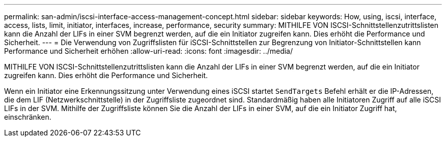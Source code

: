 ---
permalink: san-admin/iscsi-interface-access-management-concept.html 
sidebar: sidebar 
keywords: How, using, iscsi, interface, access, lists, limit, initiator, interfaces, increase, performance, security 
summary: MITHILFE VON ISCSI-Schnittstellenzutrittslisten kann die Anzahl der LIFs in einer SVM begrenzt werden, auf die ein Initiator zugreifen kann. Dies erhöht die Performance und Sicherheit. 
---
= Die Verwendung von Zugriffslisten für iSCSI-Schnittstellen zur Begrenzung von Initiator-Schnittstellen kann Performance und Sicherheit erhöhen
:allow-uri-read: 
:icons: font
:imagesdir: ../media/


[role="lead"]
MITHILFE VON ISCSI-Schnittstellenzutrittslisten kann die Anzahl der LIFs in einer SVM begrenzt werden, auf die ein Initiator zugreifen kann. Dies erhöht die Performance und Sicherheit.

Wenn ein Initiator eine Erkennungssitzung unter Verwendung eines iSCSI startet `SendTargets` Befehl erhält er die IP-Adressen, die dem LIF (Netzwerkschnittstelle) in der Zugriffsliste zugeordnet sind. Standardmäßig haben alle Initiatoren Zugriff auf alle iSCSI LIFs in der SVM. Mithilfe der Zugriffsliste können Sie die Anzahl der LIFs in einer SVM, auf die ein Initiator Zugriff hat, einschränken.
